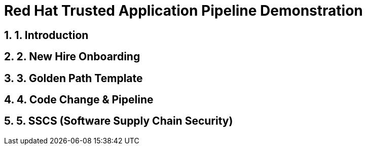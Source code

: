= Red Hat Trusted Application Pipeline Demonstration
:toc:
:toc-placement: preamble
:sectnums:
:icons: font

== 1. Introduction

== 2. New Hire Onboarding

== 3. Golden Path Template

== 4. Code Change & Pipeline

== 5. SSCS (Software Supply Chain Security)

